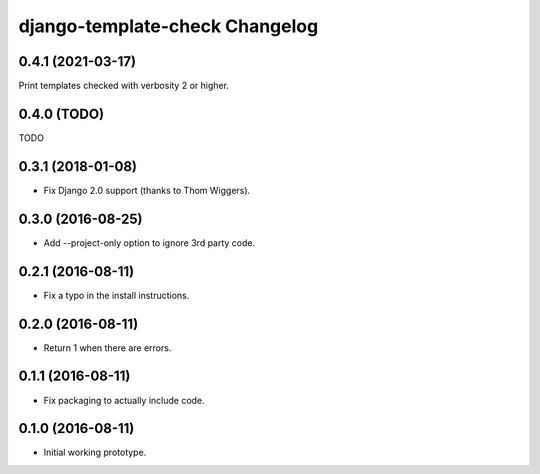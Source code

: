 django-template-check Changelog
===============================

0.4.1 (2021-03-17)
------------------
Print templates checked with verbosity 2 or higher.

0.4.0 (TODO)
------------
TODO

0.3.1 (2018-01-08)
------------------

- Fix Django 2.0 support (thanks to Thom Wiggers).

0.3.0 (2016-08-25)
------------------

- Add --project-only option to ignore 3rd party code.

0.2.1 (2016-08-11)
------------------

- Fix a typo in the install instructions.

0.2.0 (2016-08-11)
------------------

- Return 1 when there are errors.

0.1.1 (2016-08-11)
------------------

- Fix packaging to actually include code.

0.1.0 (2016-08-11)
------------------

- Initial working prototype.

